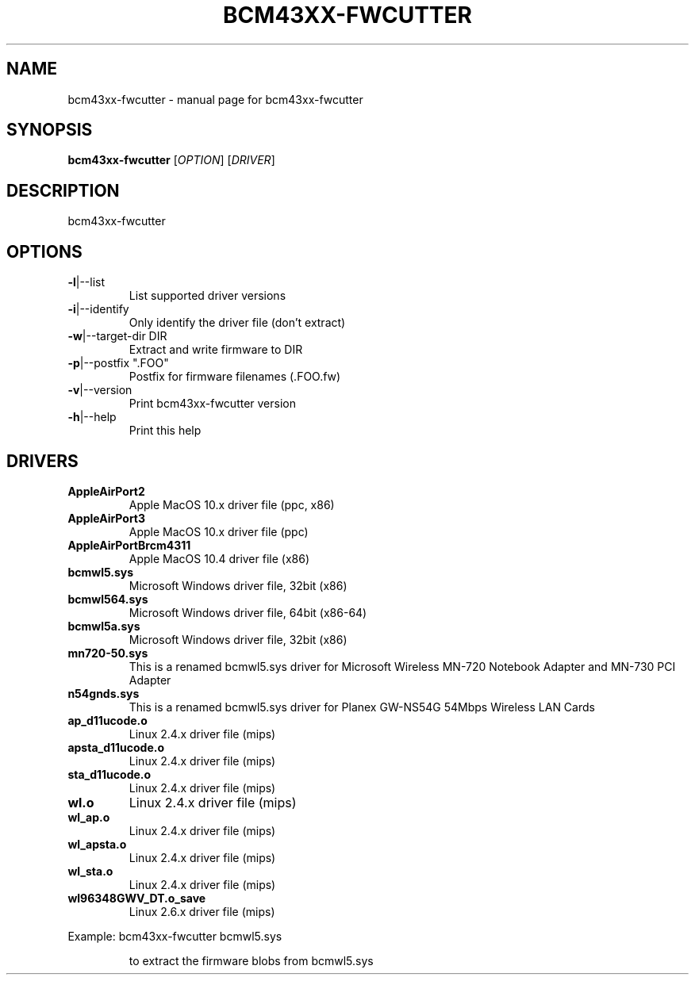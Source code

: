 .\" Initially generated by help2man 1.36.
.TH BCM43XX-FWCUTTER "1" "January 2006" "bcm43xx-fwcutter" "User Commands"
.SH NAME
bcm43xx-fwcutter \- manual page for bcm43xx-fwcutter
.SH SYNOPSIS
.B bcm43xx-fwcutter
[\fIOPTION\fR] [\fIDRIVER\fR]
.SH DESCRIPTION
bcm43xx-fwcutter
.SH OPTIONS
.TP
\fB\-l\fR|\-\-list
List supported driver versions
.TP
\fB\-i\fR|\-\-identify
Only identify the driver file (don't extract)
.TP
\fB\-w\fR|\-\-target\-dir DIR
Extract and write firmware to DIR
.TP
\fB\-p\fR|\-\-postfix ".FOO"
Postfix for firmware filenames (.FOO.fw)
.TP
\fB\-v\fR|\-\-version
Print bcm43xx-fwcutter version
.TP
\fB\-h\fR|\-\-help
Print this help
.SH DRIVERS
.TP
\fBAppleAirPort2\fR
Apple MacOS 10.x driver file (ppc, x86)
.TP
\fBAppleAirPort3\fR
Apple MacOS 10.x driver file (ppc)
.TP
\fBAppleAirPortBrcm4311\fR
Apple MacOS 10.4 driver file (x86)
.TP
\fBbcmwl5.sys\fR
Microsoft Windows driver file, 32bit (x86)
.TP
\fBbcmwl564.sys\fR
Microsoft Windows driver file, 64bit (x86-64)
.TP
\fBbcmwl5a.sys\fR
Microsoft Windows driver file, 32bit (x86)
.TP
\fBmn720-50.sys\fR
This is a renamed bcmwl5.sys driver for Microsoft Wireless MN-720 Notebook Adapter 
and MN-730 PCI Adapter 
.TP
\fBn54gnds.sys\fR
This is a renamed bcmwl5.sys driver for Planex GW-NS54G 54Mbps Wireless LAN Cards
.TP
\fBap_d11ucode.o\fR
Linux 2.4.x driver file (mips)
.TP
\fBapsta_d11ucode.o\fR
Linux 2.4.x driver file (mips)
.TP
\fBsta_d11ucode.o\fR
Linux 2.4.x driver file (mips)
.TP
\fBwl.o\fR
Linux 2.4.x driver file (mips)
.TP
\fBwl_ap.o\fR
Linux 2.4.x driver file (mips)
.TP
\fBwl_apsta.o\fR
Linux 2.4.x driver file (mips)
.TP
\fBwl_sta.o\fR
Linux 2.4.x driver file (mips)
.TP
\fBwl96348GWV_DT.o_save\fR
Linux 2.6.x driver file (mips)
.PP
Example: bcm43xx-fwcutter bcmwl5.sys
.IP
to extract the firmware blobs from bcmwl5.sys
